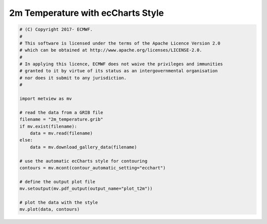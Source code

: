 .. only:: html

    .. note::
        :class: sphx-glr-download-link-note

        Click :ref:`here <sphx_glr_download_auto_examples_plot_t2m.py>`     to download the full example code
    .. rst-class:: sphx-glr-example-title

    .. _sphx_glr_auto_examples_plot_t2m.py:


2m Temperature with ecCharts Style
==============================================



.. image:: /auto_examples/images/sphx_glr_plot_t2m_001.png
    :alt: plot t2m
    :class: sphx-glr-single-img






.. code-block:: default


    # (C) Copyright 2017- ECMWF.
    #
    # This software is licensed under the terms of the Apache Licence Version 2.0
    # which can be obtained at http://www.apache.org/licenses/LICENSE-2.0.
    #
    # In applying this licence, ECMWF does not waive the privileges and immunities
    # granted to it by virtue of its status as an intergovernmental organisation
    # nor does it submit to any jurisdiction.
    #

    import metview as mv

    # read the data from a GRIB file
    filename = "2m_temperature.grib"
    if mv.exist(filename):
        data = mv.read(filename)
    else:
        data = mv.download_gallery_data(filename)

    # use the automatic ecCharts style for contouring
    contours = mv.mcont(contour_automatic_setting="ecchart")

    # define the output plot file
    mv.setoutput(mv.pdf_output(output_name="plot_t2m"))

    # plot the data with the style
    mv.plot(data, contours)


.. _sphx_glr_download_auto_examples_plot_t2m.py:


.. only :: html

 .. container:: sphx-glr-footer
    :class: sphx-glr-footer-example



  .. container:: sphx-glr-download sphx-glr-download-python

     :download:`Download Python source code: plot_t2m.py <plot_t2m.py>`



  .. container:: sphx-glr-download sphx-glr-download-jupyter

     :download:`Download Jupyter notebook: plot_t2m.ipynb <plot_t2m.ipynb>`


.. only:: html

 .. rst-class:: sphx-glr-signature

    `Gallery generated by Sphinx-Gallery <https://sphinx-gallery.github.io>`_
